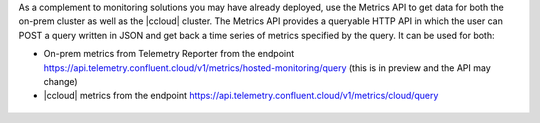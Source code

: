 As a complement to monitoring solutions you may have already deployed, use the Metrics API to get data for both the on-prem cluster as well as the |ccloud| cluster.
The Metrics API provides a queryable HTTP API in which the user can POST a query written in JSON and get back a time series of metrics specified by the query.
It can be used for both:

- On-prem metrics from Telemetry Reporter from the endpoint https://api.telemetry.confluent.cloud/v1/metrics/hosted-monitoring/query (this is in preview and the API may change)
- |ccloud| metrics from the endpoint https://api.telemetry.confluent.cloud/v1/metrics/cloud/query

.. figure:: images/metrics-api.jpg
